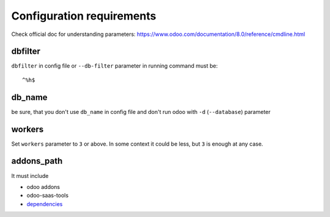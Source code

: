 ============================
 Configuration requirements
============================

Check official doc for understanding parameters: https://www.odoo.com/documentation/8.0/reference/cmdline.html

dbfilter
========

``dbfilter`` in config file or ``--db-filter`` parameter in running command must be::

    ^%h$
    
db_name
=======
be sure, that you don't use ``db_name`` in config file and don't run odoo with ``-d`` (``--database``) parameter

workers
=======

Set ``workers`` parameter to ``3`` or above. In some context it could be less, but ``3`` is enough at any case.

addons_path
===========
It must include

* odoo addons
* odoo-saas-tools
* `dependencies <dependencies.rst#addons>`_
